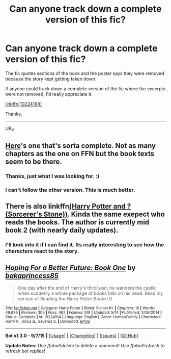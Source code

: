 #+TITLE: Can anyone track down a complete version of this fic?

* Can anyone track down a complete version of this fic?
:PROPERTIES:
:Author: UsernamesR_Pointless
:Score: 6
:DateUnix: 1442392238.0
:DateShort: 2015-Sep-16
:FlairText: Request
:END:
The fic quotes sections of the book and the poster says they were removed because the story kept getting taken down.

If anyone could track down a complete version of the fic where the excerpts were not removed, I'd really appreciate it.

 

[[https://www.fanfiction.net/s/10224164/1/Hoping-For-a-Better-Future-Book-One][linkffn(10224164)]]

 

Thanks,

--------------

UR_P


** [[http://www.movellas.com/story/201308271402155466-hoping-for-a-better-future-book-one;jsessionid=6BAB612468AC1EADB6F8664F8B616196.worker2][Here]]'s one that's sorta complete. Not as many chapters as the one on FFN but the book texts seem to be there.
:PROPERTIES:
:Score: 3
:DateUnix: 1442399655.0
:DateShort: 2015-Sep-16
:END:

*** Thanks, just what I was looking for. :)
:PROPERTIES:
:Author: UsernamesR_Pointless
:Score: 2
:DateUnix: 1442406375.0
:DateShort: 2015-Sep-16
:END:


*** I can't follow the other version. This is much better.
:PROPERTIES:
:Author: LocalMadman
:Score: 1
:DateUnix: 1442514731.0
:DateShort: 2015-Sep-17
:END:


** There is also linkffn[[https://www.fanfiction.net/s/7709408/1/Harry-Potter-and-Sorcerer-s-Stone][(Harry Potter and ? (Sorcerer's Stone))]]. Kinda the same exepect who reads the books. The author is currently mid book 2 (with nearly daily updates).
:PROPERTIES:
:Author: Distaly
:Score: 2
:DateUnix: 1442404994.0
:DateShort: 2015-Sep-16
:END:

*** I'll look into it if I can find it. Its really interesting to see how the characters react to the story.
:PROPERTIES:
:Author: UsernamesR_Pointless
:Score: 1
:DateUnix: 1442406440.0
:DateShort: 2015-Sep-16
:END:


** [[http://www.fanfiction.net/s/10224164/1/][*/Hoping For a Better Future: Book One/*]] by [[https://www.fanfiction.net/u/296339/bakaprincess85][/bakaprincess85/]]

#+begin_quote
  One day after the end of Harry's third year, he wanders the castle when suddenly a whole package of books falls on his head. Read my version of Reading the Harry Potter Books! D
#+end_quote

^{/Site/: [[http://www.fanfiction.net/][fanfiction.net]] *|* /Category/: Harry Potter *|* /Rated/: Fiction K+ *|* /Chapters/: 19 *|* /Words/: 49,636 *|* /Reviews/: 305 *|* /Favs/: 462 *|* /Follows/: 518 *|* /Updated/: 5/14 *|* /Published/: 3/28/2014 *|* /Status/: Complete *|* /id/: 10224164 *|* /Language/: English *|* /Genre/: Humor/Family *|* /Characters/: Harry P., Sirius B., Severus S. *|* /Download/: [[http://www.p0ody-files.com/ff_to_ebook/mobile/makeEpub.php?id=10224164][EPUB]]}

--------------

*Bot v1.3.0 - 9/7/15* *|* [[[https://github.com/tusing/reddit-ffn-bot/wiki/Usage][Usage]]] | [[[https://github.com/tusing/reddit-ffn-bot/wiki/Changelog][Changelog]]] | [[[https://github.com/tusing/reddit-ffn-bot/issues/][Issues]]] | [[[https://github.com/tusing/reddit-ffn-bot/][GitHub]]]

*Update Notes:* Use /ffnbot!delete/ to delete a comment! Use /ffnbot!refresh/ to refresh bot replies!
:PROPERTIES:
:Author: FanfictionBot
:Score: 1
:DateUnix: 1442392296.0
:DateShort: 2015-Sep-16
:END:
